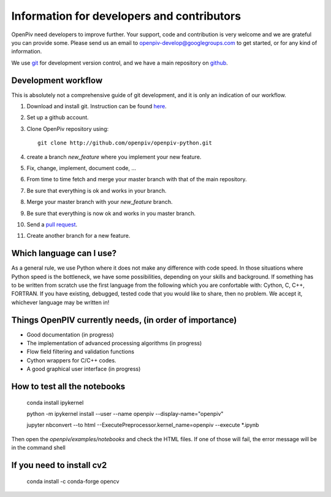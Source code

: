 Information for developers and contributors
===========================================

OpenPiv need developers to improve further. Your support, code and contribution is very welcome and 
we are grateful you can provide some. Please send us an email to openpiv-develop@googlegroups.com
to get started, or for any kind of information.

We use `git <http://git-scm.com/>`_ for development version control, and we have a main repository on `github <https://github.com/>`_.


Development workflow
--------------------
This is absolutely not a comprehensive guide of git development, and it is only an indication of our workflow.

1) Download and install git. Instruction can be found `here <http://help.github.com/>`_.
2) Set up a github account.
3) Clone OpenPiv repository using::

    git clone http://github.com/openpiv/openpiv-python.git
    
4) create a branch `new_feature` where you implement your new feature.
5) Fix, change, implement, document code, ...
6) From time to time fetch and merge your master branch with that of the main repository.
7) Be sure that everything is ok and works in your branch.
8) Merge your master branch with your `new_feature` branch.
9) Be sure that everything is now ok and works in you master branch.
10) Send a `pull request <http://help.github.com/pull-requests/>`_.

11) Create another branch for a new feature.

Which language can I use?
-------------------------
As a general rule, we use Python where it does not make any difference with code speed. In those situations where Python speed is
the bottleneck, we have some possibilities, depending on your skills and background. If something has to be written from scratch
use the first language from the following which you are confortable with: Cython, C, C++, FORTRAN. If you have existing, debugged, tested code that
you would like to share, then no problem. We accept it, whichever language may be written in!

Things OpenPIV currently needs, (in order of importance)
--------------------------------------------------------
* Good documentation (in progress)
* The implementation of advanced processing algorithms (in progress)
* Flow field filtering and validation functions
* Cython wrappers for C/C++ codes.
* A good graphical user interface (in progress)


How to test all the notebooks
-----------------------------

    conda install ipykernel  
    
    python -m ipykernel install --user --name openpiv --display-name="openpiv"  
    
    jupyter nbconvert --to html --ExecutePreprocessor.kernel_name=openpiv --execute *.ipynb  
    

Then open the `openpiv/examples/notebooks` and check the HTML files. If one of those will fail, the error message will be in the command shell

If you need to install cv2
--------------------------

    conda install -c conda-forge opencv


